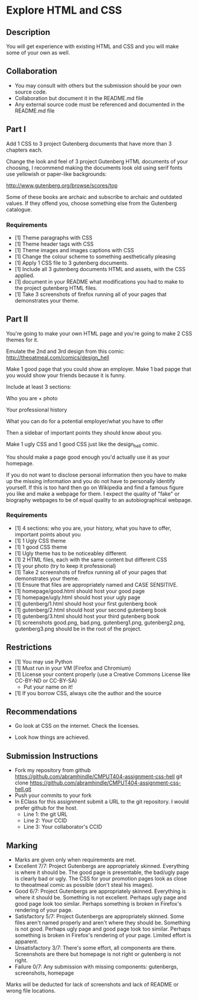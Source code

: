* Explore HTML and CSS
** Description

   You will get experience with existing HTML and CSS and you will
   make some of your own as well.

** Collaboration
   - You may consult with others but the submission should be your
     own source code.
   - Collaboration but document it in the README.md file
   - Any external source code must be referenced and documented in
     the README.md file

** Part I

   Add 1 CSS to 3 project Gutenberg documents that have more than 3
   chapters each.

   Change the look and feel of 3 project Gutenberg HTML documents of your
   choosing, I recommend making the documents look old using serif
   fonts use yellowish or paper-like backgrounds:

   http://www.gutenberg.org/browse/scores/top

   Some of these books are archaic and subscribe to archaic and
   outdated values. If they offend you, choose something else from
   the Gutenberg catalogue.

*** Requirements

    - [1] Theme paragraphs with CSS
    - [1] Theme header tags with CSS
    - [1] Theme images and images captions with CSS
    - [1] Change the colour scheme to something aesthetically pleasing
    - [1] Apply 1 CSS file to 3 gutenberg documents.
    - [1] Include all 3 gutenberg documents HTML and assets, with the CSS applied.
    - [1] document in your README what modifications you had to make
      to the project gutenberg HTML files.
    - [1] Take 3 screenshots of firefox running all of your pages that
      demonstrates your theme.

** Part II 

   You're going to make your own HTML page and you're going to make 2
   CSS themes for it.

   Emulate the 2nd and 3rd design from this comic: 
   http://theoatmeal.com/comics/design_hell

   Make 1 good page that you could show an employer. Make 1 bad papge that you would show your friends because it is funny.

   Include at least 3 sections:

   Who you are + photo

   Your professional history

   What you can do for a potential employer/what you have to offer

   Then a sidebar of important points they should know about you.

   Make 1 ugly CSS and 1 good CSS just like the design_hell comic.

   You should make a page good enough you'd actually use it as your homepage.

   If you do not want to disclose personal information then you have to make up the missing information and you do not have to personally identify yourself. If this is too hard then go on Wikipedia and find a famous figure you like and make a webpage for them. I expect the quality of "fake" or biography webpages to be of equal quality to an autobiographical webpage.

*** Requirements

    - [1] 4 sections: who you are, your history, what you have to
      offer, important points about you
    - [1] 1 Ugly CSS theme
    - [1] 1 good CSS theme
    - [1] Ugly theme has to be noticeabley different.
    - [1] 2 HTML files, each with the same content but different CSS
    - [1] your photo (try to keep it professional)
    - [1] Take 2 screenshots of firefox running all of your pages that
      demonstrates your theme.
    - [1] Ensure that files are appropriately named and CASE SENSITIVE.
    - [1] homepage/good.html should host your good page
    - [1] homepage/ugly.html should host your ugly page
    - [1] gutenberg/1.html should host your first gutenberg book
    - [1] gutenberg/2.html should host your second gutenberg book
    - [1] gutenberg/3.html should host your third gutenberg book
    - [1] screenshots good.png, bad.png, gutenberg1.png, gutenberg2.png, gutenberg3.png should be in the root of the project.

** Restrictions
   - [1] You may use Python
   - [1] Must run in your VM (Firefox and Chromium)
   - [1] License your content properly (use a Creative Commons License
     like CC-BY-ND or CC-BY-SA)
     - Put your name on it!
   - [1] If you borrow CSS, always cite the author and the source

** Recommendations

   - Go look at CSS on the internet. Check the licenses.

   - Look how things are achieved.

** Submission Instructions
   - Fork my repository from github
     https://github.com/abramhindle/CMPUT404-assignment-css-hell
     git clone https://github.com/abramhindle/CMPUT404-assignment-css-hell.git
   - Push your commits to your fork
   - In EClass for this assignment submit a URL to the git
     repository. I would prefer github for the host.
     - Line 1: the git URL
     - Line 2: Your CCID
     - Line 3: Your collaborator's CCID

** Marking
   - Marks are given only when requirements are met.
   - Excellent 7/7: Project Gutenbergs are appropriately skinned.
     Everything is where it should be. The good page is presentable,
     the bad/ugly page is clearly bad or ugly. The CSS for your
     promotion pages look as close to theoatmeal comic as possible
     (don't steal his images).
   - Good 6/7: Project Gutenbergs are appropriately skinned.
     Everything is where it should be. Something is not excellent.
     Perhaps ugly page and good page look too similar. Perhaps something is
     broken in Firefox's rendering of your page.
   - Satisfactory 5/7: Project Gutenbergs are appropriately skinned.
     Some files aren't named properly and aren't where they should be.
     Something is not good. Perhaps ugly page and good page look too
     similar. Perhaps something is broken in Firefox's rendering of
     your page. Limited effort is apparent.
   - Unsatisfactory 3/7: There's some effort, all components are
     there. Screenshots are there but homepage is not right or
     gutenberg is not right.
   - Failure 0/7: Any submission with missing components: gutenbergs,
     screenshots, homepage

   Marks will be deducted for lack of screenshots and lack of README or wrong file locations. 
